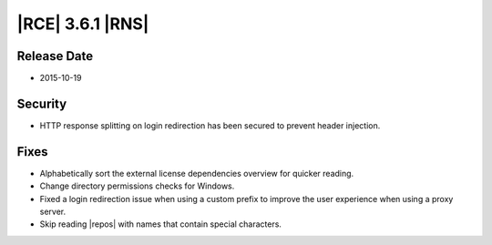 |RCE| 3.6.1 |RNS|
-----------------

Release Date
^^^^^^^^^^^^

* 2015-10-19

Security
^^^^^^^^

* HTTP response splitting on login redirection has been secured to
  prevent header injection.

Fixes
^^^^^

* Alphabetically sort the external license dependencies overview for quicker
  reading.
* Change directory permissions checks for Windows.
* Fixed a login redirection issue when using a custom prefix to improve the
  user experience when using a proxy server.
* Skip reading |repos| with names that contain special characters.
